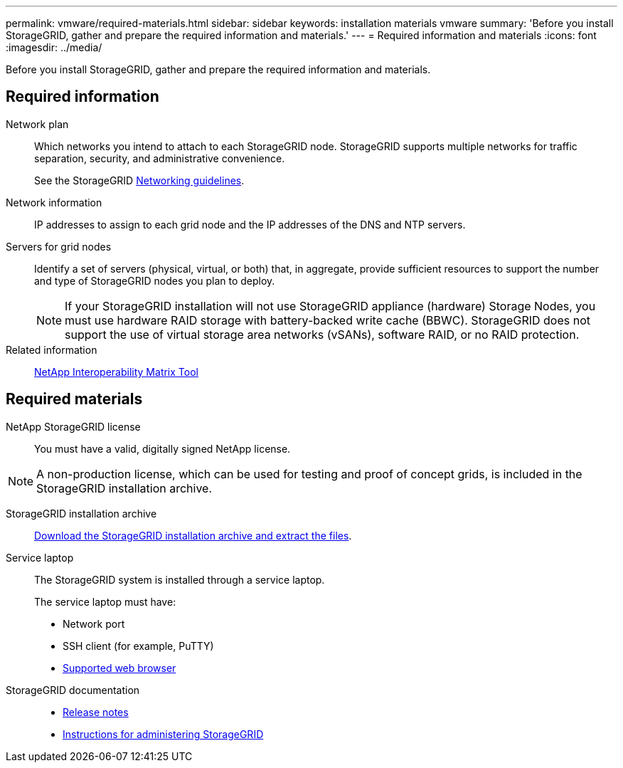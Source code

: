 ---
permalink: vmware/required-materials.html
sidebar: sidebar
keywords: installation materials vmware
summary: 'Before you install StorageGRID, gather and prepare the required information and materials.'
---
= Required information and materials
:icons: font
:imagesdir: ../media/

[.lead]
Before you install StorageGRID, gather and prepare the required information and materials.

== Required information

Network plan:: Which networks you intend to attach to each StorageGRID node. StorageGRID supports multiple networks for traffic separation, security, and administrative convenience.
+
See the StorageGRID link:../network/index.html[Networking guidelines].

Network information:: IP addresses to assign to each grid node and the IP addresses of the DNS and NTP servers.

Servers for grid nodes:: Identify a set of servers (physical, virtual, or both) that, in aggregate, provide sufficient resources to support the number and type of StorageGRID nodes you plan to deploy.
+
NOTE: If your StorageGRID installation will not use StorageGRID appliance (hardware) Storage Nodes, you must use hardware RAID storage with battery-backed write cache (BBWC). StorageGRID does not support the use of virtual storage area networks (vSANs), software RAID, or no RAID protection.

Related information:: https://imt.netapp.com/matrix/#welcome[NetApp Interoperability Matrix Tool^]

== Required materials

NetApp StorageGRID license:: You must have a valid, digitally signed NetApp license.

NOTE: A non-production license, which can be used for testing and proof of concept grids, is included in the StorageGRID installation archive.

StorageGRID installation archive:: link:downloading-and-extracting-storagegrid-installation-files.html[Download the StorageGRID installation archive and extract the files].

Service laptop:: The StorageGRID system is installed through a service laptop.
+
The service laptop must have:

* Network port
* SSH client (for example, PuTTY)
* link:../admin/web-browser-requirements.html[Supported web browser]

StorageGRID documentation:: 
* link:../release-notes/index.html[Release notes]
* link:../admin/index.html[Instructions for administering StorageGRID]